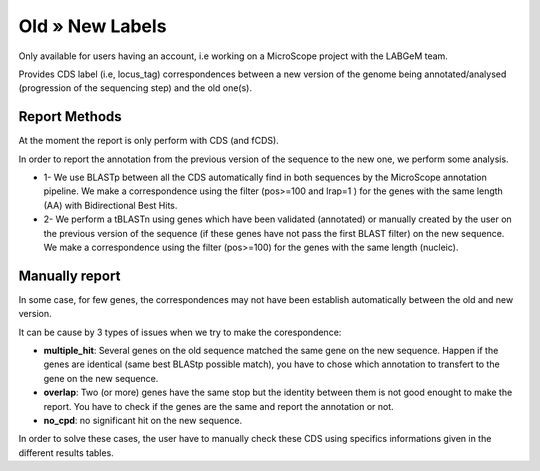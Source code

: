 ################
Old » New Labels 
################

Only available for users having an account, i.e working on a MicroScope project with the LABGeM team.

Provides CDS label (i.e, locus_tag) correspondences between a new version of the genome being annotated/analysed (progression of the sequencing step) and the old one(s).

=================================
Report Methods
=================================
At the moment the report is only perform with CDS (and fCDS).

In order to report the annotation from the previous version of the sequence to the new one, we perform some analysis.

* 1- We use BLASTp between all the CDS automatically find in both sequences by the MicroScope annotation pipeline. We make a correspondence using the filter (pos>=100 and lrap=1 ) for the genes with the same length (AA) with Bidirectional Best Hits.
* 2- We perform a tBLASTn using genes which have been validated (annotated) or manually created by the user on the previous version of the sequence (if these genes have not pass the first BLAST filter) on the new sequence. We make a correspondence using the filter (pos>=100) for the genes with the same length (nucleic).


=================================
Manually report
=================================

In some case, for few genes, the correspondences may not have been establish automatically between the old and new version.


It can be cause by 3 types of issues when we try to make the corespondence:

* **multiple_hit**: Several genes on the old sequence matched the same gene on the new sequence. Happen if the genes are identical (same best BLAStp possible match), you have to chose which annotation to transfert to the gene on the new sequence.  
* **overlap**: Two (or more) genes have the same stop but the identity between them is not good enought to make the report. You have to check if the genes are the same and report the annotation or not.
* **no_cpd**: no significant hit on the new sequence.

In order to solve these cases, the user have to manually check these CDS using specifics informations given in the different results tables.
